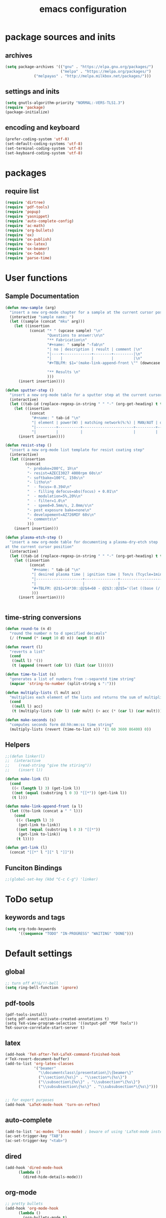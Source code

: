 #+EXPORT_FILE_NAME: emacs_config
#+TITLE: emacs configuration
#+startup: indent

* package sources and inits
** archives
#+BEGIN_SRC emacs-lisp
(setq package-archives '(("gnu" . "https://elpa.gnu.org/packages/") 
                         ("melpa" . "https://melpa.org/packages/")
			 ("melpayas" . "http://melpa.milkbox.net/packages/")))
#+END_SRC

** settings and inits
#+BEGIN_SRC emacs-lisp
(setq gnutls-algorithm-priority "NORMAL:-VERS-TLS1.3")
(require 'package)
(package-initialize)
#+END_SRC

** encoding and keyboard
#+BEGIN_SRC emacs-lisp
(prefer-coding-system 'utf-8)
(set-default-coding-systems 'utf-8)
(set-terminal-coding-system 'utf-8)
(set-keyboard-coding-system 'utf-8)
#+END_SRC


* packages
** require list
#+BEGIN_SRC emacs-lisp
(require 'dirtree)
(require 'pdf-tools)
(require 'popup)
(require 'yasnippet)
(require 'auto-complete-config)
(require 'ac-math)
(require 'org-bullets)
(require 'ox)
(require 'ox-publish)
(require 'ox-latex)
(require 'ox-beamer)
(require 'ox-twbs)
(require 'parse-time)
#+END_SRC


* User functions
** Sample Documentation
#+BEGIN_SRC emacs-lisp
  (defun new-sample (arg)
    "insert a new org-mode chapter for a sample at the current cursor position"
    (interactive "sample name: ")
    (let ((sample (concat "mku" arg)))
      (let ((insertion
             (concat "* " (upcase sample) "\n"
                     "Questions to answer:\n\n"
                     "** Fabrication\n"
                     "#+name: " sample "-fab\n"
                     "| no | description | result | comment |\n"
                     "|----+-------------+--------+---------|\n"
                     "|    |             |        |         |\n"
                     "#+TBLFM: $1='(make-link-append-front \"" (downcase sample) "-fab\" $1)\n\n"

                     "** Results \n"
                     )))
        (insert insertion))))

  (defun sputter-step ()
    "insert a new org-mode table for a sputter step at the current cursor position"
    (interactive)
    (let ((tab-id (replace-regexp-in-string " " "-" (org-get-heading) t t)))
      (let ((insertion
             (concat
              "#+name: " tab-id "\n"
              "| element | power(W) | matching network(%:%) | MAN/AUT | dc voltage(V) | Ar flow(sccm) | base pressure(mbar) | sputter pressure(µbar) | Temperature(°C) |\n"
              "|---------+----------+-----------------------+---------+---------------+---------------+---------------------+------------------------+-----------------|\n"
              "|         |          |                       |         |               |               |                     |                        |                 |\n")))
        (insert insertion))))

  (defun resist-step ()
    "insert a new org-mode list template for resist coating step"
    (interactive)
    (let ((insertion
           (concat
            "- prebake=200°C, 1h\n"
            "- resist=AZECI3027 4000rpm 60s\n"
            "- softbake=100°C, 150s\n"
            "- litho\n"
            "  - focus=-0.394\n"
            "  - filling defocus=abs(focus) + 0.01\n"
            "  - modulation=5%,20%\n"
            "  - filter=1.0\n"
            "  - speed=0.5mm/s, 2.0mm/s\n"
            "- post exposure bake=none\n"
            "- developement=AZ726MIF 60s\n"
            "- comments\n"
            )))
      (insert insertion)))

  (defun plasma-etch-step ()
    "insert a new org-mode table for documenting a plasma-dry-etch step
  at the current cursor position"
    (interactive)
    (let ((tab-id (replace-regexp-in-string " " "-" (org-get-heading) t t)))
      (let ((insertion
             (concat
              "#+name: " tab-id "\n"
              "| desired plasma time | ignition time | Ton/s (Tcycle=1min) | Toff/s | total time/min |\n"
              "|---------------------+---------------+---------------------+--------+----------------|\n"
              "|                     |               |                     |        |                |\n"
              "#+TBLFM: @2$1=14*30::@2$4=60 - @2$3::@2$5='(let ((base (/ (string-to-number @2$1) (string-to-number @2$3)))) (+ base (round (/ (* base (string-to-number @2$2)) 20))))"
              )))
        (insert insertion))))


#+END_SRC
** time-string conversions
#+BEGIN_SRC emacs-lisp
(defun round-to (n d)
  "round the number n to d specified decimals"
  (/ (fround (* (expt 10 d) n)) (expt 10 d)))
  
(defun revert (l)
  "reverts a list"
  (cond
   ((null l) '())
   (t (append (revert (cdr l)) (list (car l))))))

(defun time-to-list (s)
  "generates a list of numbers from :-separetd time string"
  (mapcar 'string-to-number (split-string s ":")))

(defun multiply-lists (l mult acc)
  "multiplies each element of the lists and returns the sum of multiplied tuples"
  (cond
   ((null l) acc)
   (t (multiply-lists (cdr l) (cdr mult) (+ acc (* (car l) (car mult)))))))

(defun make-seconds (s)
  "computes seconds form dd:hh:mm:ss time string" 
  (multiply-lists (revert (time-to-list s)) '(1 60 3600 86400) 0))
#+END_SRC
** Helpers
#+BEGIN_SRC emacs-lisp
;;(defun linker(l)
;;  (interactive
;;    (read-string "give the stiring"))
;;    (insert l))

(defun make-link (l)
  (cond
   ((< (length l) 3) (get-link l))
   ((not (equal (substring l 0 3) "[[*")) (get-link l))
   (t l)))
   
(defun make-link-append-front (a l)
  (let ((to-link (concat a " " l)))
    (cond
     ((< (length l) 3)
      (get-link to-link))
     ((not (equal (substring l 0 3) "[[*")) 
      (get-link to-link))
     (t l))))

(defun get-link (l)
  (concat "[[*" l "][" l "]]"))
#+END_SRC

** Funciton Bindings
#+BEGIN_SRC emacs-lisp
;;(global-set-key (kbd "C-c C-g") 'linker)
#+END_SRC


* ToDo setup
** keywords and tags
#+BEGIN_SRC emacs-lisp
(setq org-todo-keywords
      '((sequence "TODO" "IN-PROGRESS" "WAITING" "DONE")))

#+END_SRC


* Default settings

** global
#+BEGIN_SRC emacs-lisp
;; turn off #?!&/!!-bell
(setq ring-bell-function 'ignore)

#+END_SRC
** pdf-tools
#+BEGIN_SRC 
(pdf-tools-install)
(setq pdf-annot-activate-created-annotations t)
(setq TeX-view-program-selection '((output-pdf "PDF Tools"))
TeX-source-correlate-start-server t)
#+END_SRC
 
** latex
#+BEGIN_SRC emacs-lisp
(add-hook 'TeX-after-TeX-LaTeX-command-finished-hook
#'TeX-revert-document-buffer)
(add-to-list 'org-latex-classes
             '("beamer"
               "\\documentclass\[presentation\]\{beamer\}"
               ("\\section\{%s\}" . "\\section*\{%s\}")
               ("\\subsection\{%s\}" . "\\subsection*\{%s\}")
               ("\\subsubsection\{%s\}" . "\\subsubsection*\{%s\}")))


;; for export purposes
(add-hook 'LaTeX-mode-hook 'turn-on-reftex)

#+END_SRC
** auto-complete
#+BEGIN_SRC emacs-lisp
(add-to-list 'ac-modes 'latex-mode) ; beware of using 'LaTeX-mode instead
(ac-set-trigger-key "TAB")
(ac-set-trigger-key "<tab>")
#+END_SRC

** dired
#+BEGIN_SRC emacs-lisp
(add-hook 'dired-mode-hook
	  (lambda ()
	    (dired-hide-details-mode)))
#+END_SRC
** org-mode
#+BEGIN_SRC emacs-lisp
;; pretty bullets
(add-hook 'org-mode-hook
	  (lambda ()
	    (org-bullets-mode t)
	    (auto-complete-mode t)))

;; auto-line breaks
(add-hook 'org-mode-hook
	  (lambda ()
	    (auto-fill-mode t)))

;; allow alphabetical numeration
(setq org-list-allow-alphabetical t)

;; publishing settings

(setq org-publish-project-alist
      '(
	("org-notes"
	 :base-directory "~/org/"
	 :base-extension "org"
	 :publishing-directory "~/public_html/"
	 :recursive t
	 :publishing-function org-twbs-publish-to-html
	 :with-sub-superscript nil
	 :headline-levels 4
	 :auto-preamble t
	 )

	("org-static"
	 :base-directory "~/org/"
	 :base-extension "css\\|js\\|png\\|jpg\\|gif\\|pdf\\|mp3\\|ogg\\|swf"
	 :publishing-directory "~/public_html/"
	 :recursive t
	 :publishing-function org-publish-attachment
	 )

	("org" :components ("org-notes" "org-static"))))

;; babel for latex
;; needed for code block evaluation
(org-babel-do-load-languages
 'org-babel-load-languages
 '((latex .t)
 (gnuplot .t)
 (python .t)))

;; evaluate code blocks without asking
(defun my-org-confirm-babel-evaluate (lang body)
  (not (or (string= lang "emacs-lisp") (string= lang "latex") (string= lang "elisp") (string= lang "gnuplot")))) 
(setq org-confirm-babel-evaluate #'my-org-confirm-babel-evaluate)

;; agenda toggle mode
(global-set-key (kbd "C-c a") 'org-agenda)
(global-set-key (kbd "C-c l") 'org-store-link)

;; global agenda to-do file
(setq org-agenda-files (quote ("~/todo.org")))
;;(setq org-agenda-files (list "~/windows_home/Documents/prom"))
;;(setq org-agenda-files (quote ("/home/max/windows_home/Documents/prom/todo/todo.org")))
;; global target file for notes
(setq org-default-notes-file (concat org-directory "/notes.org"))

;;set priority range from A to C with default A
(setq org-highest-priority ?A)
(setq org-lowest-priority ?C)
(setq org-default-priority ?A)

;; set priority color
(setq org-priority-faces '((?A . (:foreground "FF6670" :weight bold))
			   (?B . (:foreground "F8FF42"))
			   (?C . (:foreground "60FFFF"))))

(define-key global-map (kbd "C-c c") 'org-capture)
(setq org-capture-templates
      '(("t" "Todo" entry (file+headline "~/todo.org" "Tasks")
         "* TODO %?\n %i\n %a")))
(org-reload)
#+END_SRC
** yasnippet
#+BEGIN_SRC emacs-lisp
;; require latex snippets in org mode
(defun my-org-latex-yas ()
  "Activate org and LaTeX yas expansion in org-mode buffers."
  (yas-minor-mode)
  (yas-activate-extra-mode 'latex-mode))

(add-hook 'org-mode-hook #'my-org-latex-yas)
#+END_SRC
** global enables
#+BEGIN_SRC emacs-lisp
(menu-bar-mode 1)
(tool-bar-mode -1)
(yas-global-mode 1)
(global-auto-complete-mode t)
#+END_SRC

** spotify
ID and Secret are imported in the ~.emacs~ config file from the
spotify secrets file
 #+BEGIN_SRC emacs-lisp
   ;;(define-key spotify-mode-map (kbd "C-c s") 'spotify-command-map)
   ;;(setq spotify-transport 'connect)
   #+END_SRC


* custom-set-variables
#+BEGIN_SRC emacs-lisp
(custom-set-variables
 ;; custom-set-variables was added by Custom.
 ;; If you edit it by hand, you could mess it up, so be careful.
 ;; Your init file should contain only one such instance.
 ;; If there is more than one, they won't work right.
 '(ansi-color-faces-vector
   [default default default italic underline success warning error])
 '(ansi-color-names-vector
   ["#2e3436" "#a40000" "#4e9a06" "#c4a000" "#204a87" "#5c3566" "#729fcf" "#eeeeec"])
 '(custom-enabled-themes (quote (leuven)))
 '(package-selected-packages
   (quote
    (pdf-tools markdown-mode+ markdown-mode htmlize dirtree-prosjekt org-bullets dirtree yasnippet-snippets ox-twbs auto-complete-auctex auto-complete auctex))))
(custom-set-faces
 ;; custom-set-faces was added by Custom.
 ;; If you edit it by hand, you could mess it up, so be careful.
 ;; Your init file should contain only one such instance.
 ;; If there is more than one, they won't work right.
 )
#+END_SRC

